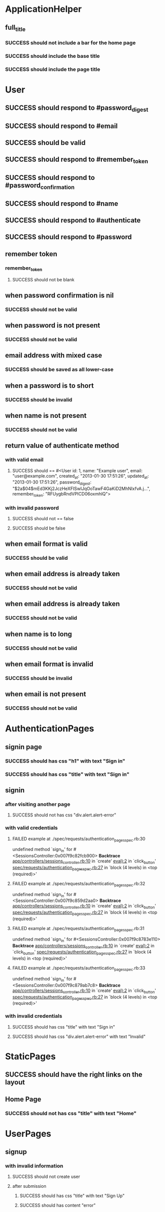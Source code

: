 * ApplicationHelper
** full_title
*** SUCCESS should not include a bar for the home page
*** SUCCESS should include the base title
*** SUCCESS should include the page title
* User
** SUCCESS should respond to #password_digest
** SUCCESS should respond to #email
** SUCCESS should be valid
** SUCCESS should respond to #remember_token
** SUCCESS should respond to #password_confirmation
** SUCCESS should respond to #name
** SUCCESS should respond to #authenticate
** SUCCESS should respond to #password
** remember token
*** remember_token
**** SUCCESS should not be blank
** when password confirmation is nil
*** SUCCESS should not be valid
** when password is not present
*** SUCCESS should not be valid
** email address with mixed case
*** SUCCESS should be saved as all lower-case
** when a password is to short
*** SUCCESS should be invalid
** when name is not present
*** SUCCESS should not be valid
** return value of authenticate method
*** with valid email
**** SUCCESS should == #<User id: 1, name: "Example user", email: "user@example.com", created_at: "2013-01-30 17:51:26", updated_at: "2013-01-30 17:51:26", password_digest: "$2a$04$mEd3KKj2JczHeXFISwIJqOoTawF4GaKiD2MhNIxfvA.j...", remember_token: "RFUygbRndVPICD06oxmhlQ">
*** with invalid password
**** SUCCESS should not == false
**** SUCCESS should be false
** when email format is valid
*** SUCCESS should be valid
** when email address is already taken
*** SUCCESS should not be valid
** when email address is already taken
*** SUCCESS should not be valid
** when name is to long
*** SUCCESS should not be valid
** when email format is invalid
*** SUCCESS should be invalid
** when email is not present
*** SUCCESS should not be valid
* AuthenticationPages
** signin page
*** SUCCESS should has css "h1" with text "Sign in"
*** SUCCESS should has css "title" with text "Sign in"
** signin
*** after visiting another page
**** SUCCESS should not has css "div.alert.alert-error"
*** with valid credentials
**** FAILED example at ./spec/requests/authentication_pages_spec.rb:30
     undefined method `sign_in' for #<SessionsController:0x007f9c82fcb900>
     *Backtrace*
     [[/Users/Thoughtworks/rails_projects/sample_app/app/controllers/sessions_controller.rb::10][app/controllers/sessions_controller.rb:10]] in `create'
     [[/Users/Thoughtworks/rails_projects/sample_app(eval)::2][eval):2]] in `click_button'
     [[/Users/Thoughtworks/rails_projects/sample_app/spec/requests/authentication_pages_spec.rb::27][spec/requests/authentication_pages_spec.rb:27]] in `block (4 levels) in <top (required)>'
     :PROPERTIES:
       :VISIBILITY: children
     :END:
**** FAILED example at ./spec/requests/authentication_pages_spec.rb:32
     undefined method `sign_in' for #<SessionsController:0x007f9c859d2aa0>
     *Backtrace*
     [[/Users/Thoughtworks/rails_projects/sample_app/app/controllers/sessions_controller.rb::10][app/controllers/sessions_controller.rb:10]] in `create'
     [[/Users/Thoughtworks/rails_projects/sample_app(eval)::2][eval):2]] in `click_button'
     [[/Users/Thoughtworks/rails_projects/sample_app/spec/requests/authentication_pages_spec.rb::27][spec/requests/authentication_pages_spec.rb:27]] in `block (4 levels) in <top (required)>'
     :PROPERTIES:
       :VISIBILITY: children
     :END:
**** FAILED example at ./spec/requests/authentication_pages_spec.rb:31
     undefined method `sign_in' for #<SessionsController:0x007f9c8783e110>
     *Backtrace*
     [[/Users/Thoughtworks/rails_projects/sample_app/app/controllers/sessions_controller.rb::10][app/controllers/sessions_controller.rb:10]] in `create'
     [[/Users/Thoughtworks/rails_projects/sample_app(eval)::2][eval):2]] in `click_button'
     [[/Users/Thoughtworks/rails_projects/sample_app/spec/requests/authentication_pages_spec.rb::27][spec/requests/authentication_pages_spec.rb:27]] in `block (4 levels) in <top (required)>'
     :PROPERTIES:
       :VISIBILITY: children
     :END:
**** FAILED example at ./spec/requests/authentication_pages_spec.rb:33
     undefined method `sign_in' for #<SessionsController:0x007f9c879ab7c8>
     *Backtrace*
     [[/Users/Thoughtworks/rails_projects/sample_app/app/controllers/sessions_controller.rb::10][app/controllers/sessions_controller.rb:10]] in `create'
     [[/Users/Thoughtworks/rails_projects/sample_app(eval)::2][eval):2]] in `click_button'
     [[/Users/Thoughtworks/rails_projects/sample_app/spec/requests/authentication_pages_spec.rb::27][spec/requests/authentication_pages_spec.rb:27]] in `block (4 levels) in <top (required)>'
     :PROPERTIES:
       :VISIBILITY: children
     :END:
*** with invalid credentials
**** SUCCESS should has css "title" with text "Sign in"
**** SUCCESS should has css "div.alert.alert-error" with text "Invalid"
* StaticPages
** SUCCESS should have the right links on the layout
** Home Page
*** SUCCESS should not has css "title" with text "Home"
* UserPages
** signup
*** with invalid information
**** SUCCESS should not create user
**** after submission
***** SUCCESS should has css "title" with text "Sign Up"
***** SUCCESS should has content "error"
*** with valid information
**** SUCCESS should create a user
**** after saving user
***** SUCCESS should has css "title" with text "Example User"
***** SUCCESS should has css "div.alert.alert-success" with text "Welcome"
** profile page
*** SUCCESS should has css "h1" with text "Michael Hartl"
*** SUCCESS should has css "title" with text "Michael Hartl"
** signup page
*** SUCCESS should has css "h1" with text "Sign Up"
*** SUCCESS should has css "title" with text "Ruby on Rails Tutorial Sample App | Sign Up"
* Summary
Finished in *0.886953 seconds*
47 examples, 4 failures
  :PROPERTIES:
    :VISIBILITY: children
  :END:
#+DRAWERS: DETAILS PROPERTIES
#+TODO: FAILED PENDING_FIXED PENDING | SUCCESS

Randomized with seed 21019

